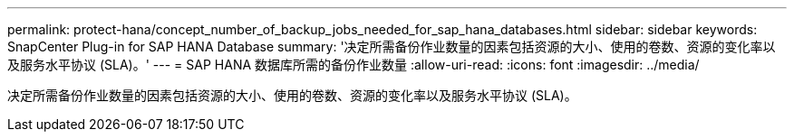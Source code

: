 ---
permalink: protect-hana/concept_number_of_backup_jobs_needed_for_sap_hana_databases.html 
sidebar: sidebar 
keywords: SnapCenter Plug-in for SAP HANA Database 
summary: '决定所需备份作业数量的因素包括资源的大小、使用的卷数、资源的变化率以及服务水平协议 (SLA)。' 
---
= SAP HANA 数据库所需的备份作业数量
:allow-uri-read: 
:icons: font
:imagesdir: ../media/


[role="lead"]
决定所需备份作业数量的因素包括资源的大小、使用的卷数、资源的变化率以及服务水平协议 (SLA)。
